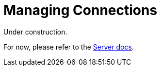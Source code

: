 = Managing Connections

 

Under construction.

For now, please refer to the xref:6.5@server:learn:security/authorization-overview.adoc[Server docs].


////

== Waiting for Bootstrap Completion

Depending on the environment and network latency, bootstrapping the SDK fully might take a little longer than the default key-value timeout of 2.5 seconds, so you may see timeouts during bootstrap. 
To prevent those early timeouts from happening, you can use the `waitUntilReady` method.

If you are working at the _Cluster_ level, then add to the `cluster()` in the xref:#connecting-to-a-cluster[earlier example]:

[source,java]
----
Cluster cluster = Cluster.connect("127.0.0.1", "Administrator", "password");
cluster.waitUntilReady(Duration.ofSeconds(10));
Bucket bucket = cluster.bucket("travel-sample");
Collection collection = bucket.defaultCollection();
----

Or more fully:

[source,java]
----
public class ClusterExample {
  public static void main(String... args) throws Exception {
    Cluster cluster = Cluster.connect("127.0.0.1", "Administrator", "password");
    cluster.waitUntilReady(Duration.ofSeconds(10));
    Bucket bucket = cluster.bucket("travel-sample");
    Collection collection = bucket.defaultCollection();
  }
}
----

If you are working at the _Bucket_ level, then the https://docs.couchbase.com/sdk-api/couchbase-java-client/com/couchbase/client/java/Bucket.html#waitUntilReady-java.time.Duration-[Bucket-level `waitUntilReady`] does the same as the Cluster-level version,
_plus_ it waits for the K-V (data) sockets to be ready.

// Other timeout issues may occur when using the SDK located geographically separately from the Couchbase Server cluster -- this is xref:project-docs:compatibility#[not recommended].
// See the xref:#working-in-the-cloud[Cloud section] below for some suggestions of settings adjustments.



////
